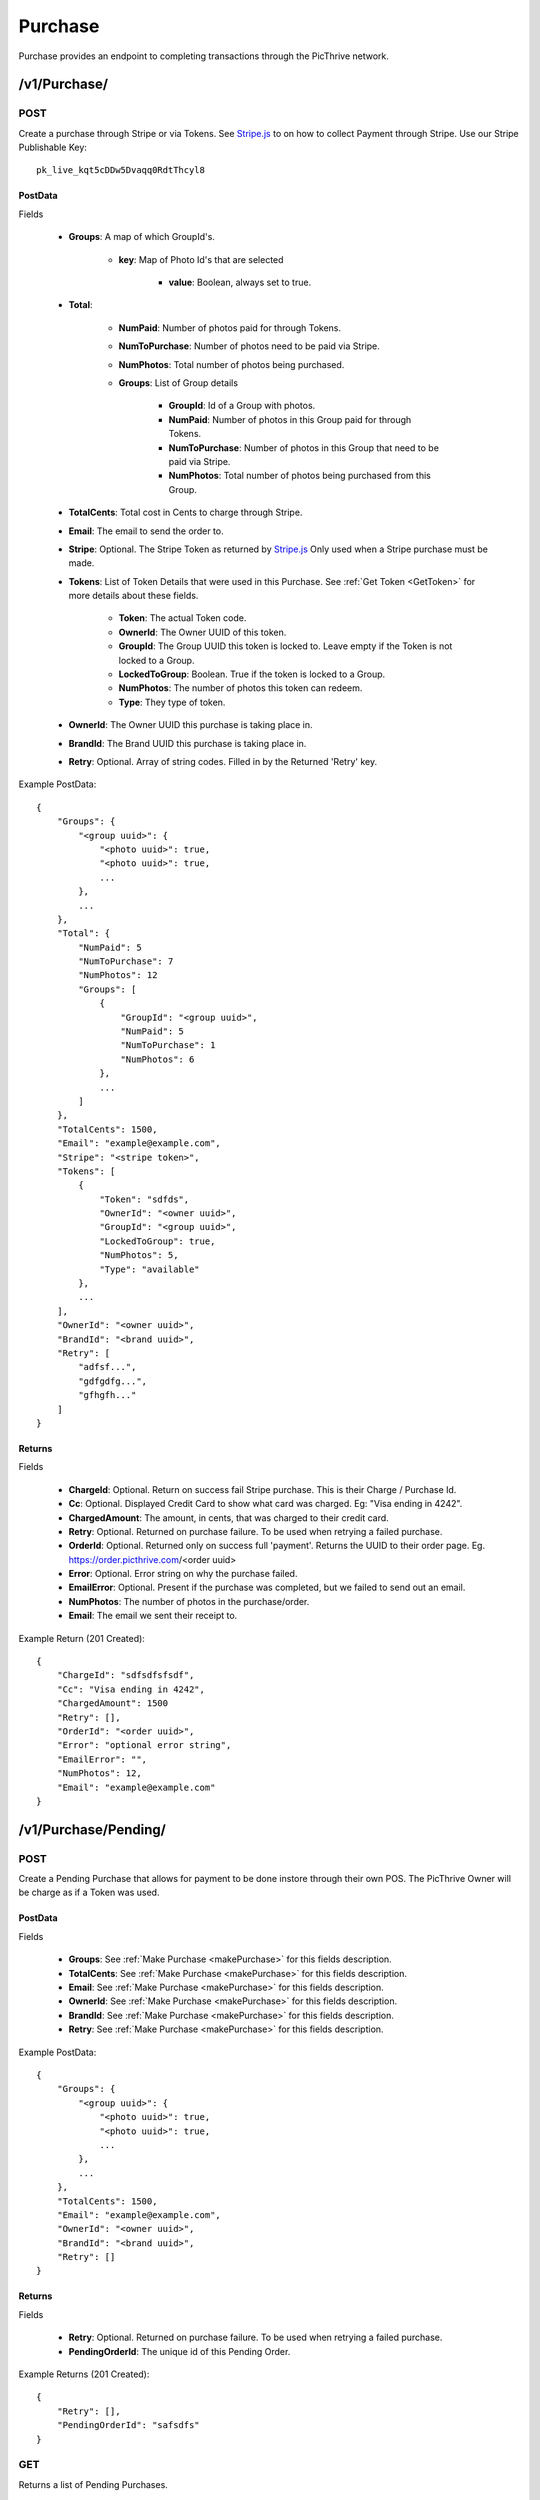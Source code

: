 Purchase
========

Purchase provides an endpoint to completing transactions through the PicThrive network.

/v1/Purchase/
-------------

POST
~~~~

Create a purchase through Stripe or via Tokens. See `Stripe.js <https://stripe.com/docs/stripe.js>`_ to on how to collect Payment through Stripe. Use our Stripe Publishable Key::

    pk_live_kqt5cDDw5Dvaqq0RdtThcyl8


..  _makePurchase:

PostData
^^^^^^^^

Fields

    * **Groups**: A map of which GroupId's.

        * **key**: Map of Photo Id's that are selected

            * **value**: Boolean, always set to true.

    * **Total**:

        * **NumPaid**: Number of photos paid for through Tokens.
        * **NumToPurchase**: Number of photos need to be paid via Stripe.
        * **NumPhotos**: Total number of photos being purchased.
        * **Groups**: List of Group details

            * **GroupId**: Id of a Group with photos.
            * **NumPaid**: Number of photos in this Group paid for through Tokens.
            * **NumToPurchase**: Number of photos in this Group that need to be paid via Stripe.
            * **NumPhotos**: Total number of photos being purchased from this Group.

    * **TotalCents**: Total cost in Cents to charge through Stripe.
    * **Email**: The email to send the order to.
    * **Stripe**: Optional. The Stripe Token as returned by `Stripe.js <https://stripe.com/docs/stripe.js>`_ Only used when a Stripe purchase must be made.
    * **Tokens**: List of Token Details that were used in this Purchase. See :ref:`Get Token <GetToken>` for more details about these fields.

        * **Token**: The actual Token code.
        * **OwnerId**: The Owner UUID of this token.
        * **GroupId**: The Group UUID this token is locked to. Leave empty if the Token is not locked to a Group.
        * **LockedToGroup**: Boolean. True if the token is locked to a Group.
        * **NumPhotos**: The number of photos this token can redeem.
        * **Type**: They type of token.

    * **OwnerId**: The Owner UUID this purchase is taking place in.
    * **BrandId**: The Brand UUID this purchase is taking place in.
    * **Retry**: Optional. Array of string codes. Filled in by the Returned 'Retry' key.

Example PostData::

    {
        "Groups": {
            "<group uuid>": {
                "<photo uuid>": true,
                "<photo uuid>": true,
                ...
            },
            ...
        },
        "Total": {
            "NumPaid": 5
            "NumToPurchase": 7
            "NumPhotos": 12
            "Groups": [
                {
                    "GroupId": "<group uuid>",
                    "NumPaid": 5
                    "NumToPurchase": 1
                    "NumPhotos": 6
                },
                ...
            ]
        },
        "TotalCents": 1500,
        "Email": "example@example.com",
        "Stripe": "<stripe token>",
        "Tokens": [
            {
                "Token": "sdfds",
                "OwnerId": "<owner uuid>",
                "GroupId": "<group uuid>",
                "LockedToGroup": true,
                "NumPhotos": 5,
                "Type": "available"
            },
            ...
        ],
        "OwnerId": "<owner uuid>",
        "BrandId": "<brand uuid>",
        "Retry": [
            "adfsf...",
            "gdfgdfg...",
            "gfhgfh..."
        ]
    }

Returns
^^^^^^^

Fields

    * **ChargeId**: Optional. Return on success fail Stripe purchase. This is their Charge / Purchase Id.
    * **Cc**: Optional. Displayed Credit Card to show what card was charged. Eg: "Visa ending in 4242".
    * **ChargedAmount**: The amount, in cents, that was charged to their credit card.
    * **Retry**: Optional. Returned on purchase failure. To be used when retrying a failed purchase.
    * **OrderId**: Optional. Returned only on success full 'payment'. Returns the UUID to their order page. Eg. https://order.picthrive.com/<order uuid>
    * **Error**: Optional. Error string on why the purchase failed.
    * **EmailError**: Optional. Present if the purchase was completed, but we failed to send out an email.
    * **NumPhotos**: The number of photos in the purchase/order.
    * **Email**: The email we sent their receipt to.

Example Return (201 Created)::

    {
        "ChargeId": "sdfsdfsfsdf",
        "Cc": "Visa ending in 4242",
        "ChargedAmount": 1500
        "Retry": [],
        "OrderId": "<order uuid>",
        "Error": "optional error string",
        "EmailError": "",
        "NumPhotos": 12,
        "Email": "example@example.com"
    }


/v1/Purchase/Pending/
---------------------

POST
~~~~

Create a Pending Purchase that allows for payment to be done instore through their own POS. The PicThrive Owner will be charge as if a Token was used.

PostData
^^^^^^^^

Fields

    * **Groups**: See :ref:`Make Purchase <makePurchase>` for this fields description.
    * **TotalCents**: See :ref:`Make Purchase <makePurchase>` for this fields description.
    * **Email**: See :ref:`Make Purchase <makePurchase>` for this fields description.
    * **OwnerId**: See :ref:`Make Purchase <makePurchase>` for this fields description.
    * **BrandId**: See :ref:`Make Purchase <makePurchase>` for this fields description.
    * **Retry**: See :ref:`Make Purchase <makePurchase>` for this fields description.

Example PostData::

    {
        "Groups": {
            "<group uuid>": {
                "<photo uuid>": true,
                "<photo uuid>": true,
                ...
            },
            ...
        },
        "TotalCents": 1500,
        "Email": "example@example.com",
        "OwnerId": "<owner uuid>",
        "BrandId": "<brand uuid>",
        "Retry": []
    }

Returns
^^^^^^^

Fields

    * **Retry**: Optional. Returned on purchase failure. To be used when retrying a failed purchase.
    * **PendingOrderId**: The unique id of this Pending Order.

Example Returns (201 Created)::

    {
        "Retry": [],
        "PendingOrderId": "safsdfs"
    }


GET
~~~

Returns a list of Pending Purchases.

QueryParams
^^^^^^^^^^^

Fields

    * **BrandId**: Optional. BrandId to only return.

Returns
^^^^^^^

Fields

    * **Orders**: List of Pending Purchases.

        * **OwnerId**: Owner UUID.
        * **BrandId**: Brand UUID.
        * **GroupId**: List of Group UUIDs this purchase contains.
        * **PendingOrderId**: The unique id of this Pending Order.
        * **Modified**: Unix time this order was last modified.
        * **NumPhotos**: The number of photos in this order.
        * **Email**: The email this order will be sent to.

    * **Error**: Optional error string.

Example Returns (200 OK)::

    {
        "Orders": [
            {
                "OwnerId": "<owner uuid>",
                "BrandId": "<brand uuid>",
                "GroupId": [
                    "<group uuid>",
                    ...
                ],
                "PendingOrderId": "<pending order id>",
                "Modified": 1449791030,
                "NumPhotos": 15,
                "Email": "example@example.com"
            },
            ...
        ]
    }


/v1/Purchase/Pending/<pending order id>
---------------------------------------

PUT
~~~

Updates an pending order by either completing it or discarding it. If the order is approved a email will immediately be sent to the customer.

PostData
^^^^^^^^

Fields

    * **NewState**: New state of the Pending Order: {"approved", "discarded"}.
    * **EmailChange**: Optional. If not empty will override the Email already in the Pending order.

Example PostData::

    {
        "NewState": "approved",
        "EmailChange": ""
    }

Returns
^^^^^^^

Fields

    * **Error**: Optional error string.

Example Returns (200 OK)::

    {
        "Error": ""
    }
